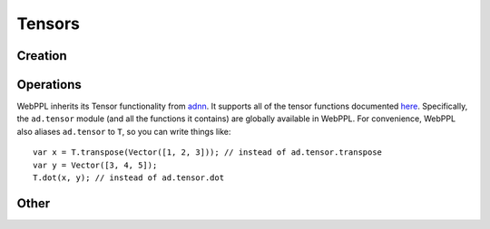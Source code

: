 Tensors
=======

Creation
--------

.. js:function:: Vector(arr)

   :param array arr: array of values

   Creates a tensor with dimension ``[m, 1]``, where ``m`` is the
   length of ``arr``.

   Example::

     Vector([1, 2, 3])

.. js:function:: Matrix(arr)

   :param array arr: array of arrays of values

   Creates a tensor with dimension ``[m, n]``, where ``m`` is the
   length of ``arr`` and ``n`` is the length of ``arr[0]``.

   Example::

     Matrix([[1, 2], [3, 4]])

.. js:function:: Tensor(dims, arr)

   :param array dims: array of dimension sizes
   :param array arr: array of values

   Creates a tensor with dimension ``dims`` out of a flat array ``arr``.

   Example::

     Tensor([2, 2, 2], [1, 2, 3, 4, 5, 6, 7, 8])

.. js:function:: zeros(dims)

   :param array dims: dimension of tensor

   Creates a tensor with dimension ``dims`` and all elements equal to
   zero.

   Example::

     zeros([10, 1])

.. js:function:: ones(dims)

   :param array dims: dimension of tensor

   Creates a tensor with dimension ``dims`` and all elements equal to
   one.

   Example::

     ones([10, 1])

.. js:function:: idMatrix(n)

   Returns the ``n`` by ``n`` identity matrix.

.. js:function:: oneHot(k, n)

   Returns a vector of length ``n`` in which the ``k`` :sup:`th` entry
   is one and all other entries are zero.

Operations
----------

WebPPL inherits its Tensor functionality from `adnn <https://github.com/dritchie/adnn>`_. It supports all of the tensor functions documented `here <https://github.com/dritchie/adnn/blob/master/ad/README.md#available-ad-primitive-functions>`_. Specifically, the ``ad.tensor`` module (and all the functions it contains) are globally available in WebPPL. For convenience, WebPPL also aliases ``ad.tensor`` to ``T``, so you can write things like::

    var x = T.transpose(Vector([1, 2, 3])); // instead of ad.tensor.transpose
    var y = Vector([3, 4, 5]);
    T.dot(x, y); // instead of ad.tensor.dot

Other
-----

.. js:function:: dims(tensor)

   Returns the shape of ``tensor``.

   ::

     dims(ones([3, 2])) // => [3, 2]

.. js:function:: concat(arr)

   Returns the vector obtained by concatenating array of vectors
   ``arr``.

   ::

     concat([Vector([1, 2]), Vector([3, 4])]) // => Vector([1, 2, 3, 4])
